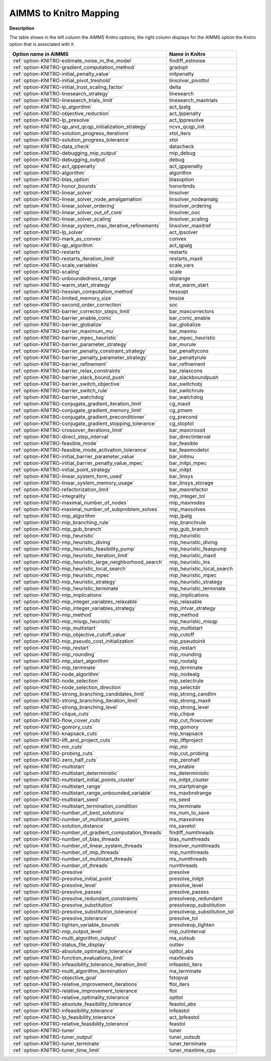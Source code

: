 

.. _AIMMS_to_KNITRO_Mapping:


AIMMS to Knitro Mapping
============================

**Description** 

The table shows in the left column the AIMMS Knitro options; the right column displays for the AIMMS option the Knitro option that is associated with it.

.. list-table::

   * - **Option name in AIMMS**
     - **Name in Knitro**
   * - :ref:`option-KNITRO-estimate_noise_in_the_model`
     - findiff_estnoise
   * - :ref:`option-KNITRO-gradient_computation_method`
     - gradopt
   * - :ref:`option-KNITRO-initial_penalty_value`
     - initpenalty
   * - :ref:`option-KNITRO-initial_pivot_treshold`
     - linsolver_pivottol
   * - :ref:`option-KNITRO-initial_trust_scaling_factor`
     - delta
   * - :ref:`option-KNITRO-linesearch_strategy`
     - linesearch
   * - :ref:`option-KNITRO-linesearch_trials_limit`
     - linesearch_maxtrials
   * - :ref:`option-KNITRO-lp_algorithm`
     - act_lpalg
   * - :ref:`option-KNITRO-objective_reduction`
     - act_lppenalty
   * - :ref:`option-KNITRO-lp_presolve`
     - act_lppresolve
   * - :ref:`option-KNITRO-qp_and_qcqp_initialization_strategy`
     - ncvx_qcqp_init
   * - :ref:`option-KNITRO-solution_progress_iterations`
     - xtol_iters
   * - :ref:`option-KNITRO-solution_progress_tolerance`
     - xtol
   * - :ref:`option-KNITRO-data_check`
     - datacheck
   * - :ref:`option-KNITRO-debugging_mip_output`
     - mip_debug
   * - :ref:`option-KNITRO-debugging_output`
     - debug
   * - :ref:`option-KNITRO-act_qppenalty`
     - act_qppenalty
   * - :ref:`option-KNITRO-algorithm`
     - algorithm
   * - :ref:`option-KNITRO-blas_option`
     - blasoption
   * - :ref:`option-KNITRO-honor_bounds`
     - honorbnds
   * - :ref:`option-KNITRO-linear_solver`
     - linsolver
   * - :ref:`option-KNITRO-linear_solver_node_amalgamation`
     - linsolver_nodeamalg
   * - :ref:`option-KNITRO-linear_solver_ordering`
     - linsolver_ordering
   * - :ref:`option-KNITRO-linear_solver_out_of_core`
     - linsolver_ooc
   * - :ref:`option-KNITRO-linear_solver_scaling`
     - linsolver_scaling
   * - :ref:`option-KNITRO-linear_system_max_iterative_refinements`
     - linsolver_maxitref
   * - :ref:`option-KNITRO-lp_solver`
     - act_lpsolver
   * - :ref:`option-KNITRO-mark_as_convex`
     - convex
   * - :ref:`option-KNITRO-qp_algorithm`
     - act_qpalg
   * - :ref:`option-KNITRO-restarts`
     - restarts
   * - :ref:`option-KNITRO-restarts_iteration_limit`
     - restarts_maxit
   * - :ref:`option-KNITRO-scale_variables`
     - scale_vars
   * - :ref:`option-KNITRO-scaling`
     - scale
   * - :ref:`option-KNITRO-unboundedness_range`
     - objrange
   * - :ref:`option-KNITRO-warm_start_strategy`
     - strat_warm_start
   * - :ref:`option-KNITRO-hessian_computation_method`
     - hessopt
   * - :ref:`option-KNITRO-limited_memory_size`
     - lmsize
   * - :ref:`option-KNITRO-second_order_correction`
     - soc
   * - :ref:`option-KNITRO-barrier_corrector_steps_limit`
     - bar_maxcorrectors
   * - :ref:`option-KNITRO-barrier_enable_conic`
     - bar_conic_enable
   * - :ref:`option-KNITRO-barrier_globalize`
     - bar_globalize
   * - :ref:`option-KNITRO-barrier_maximum_mu`
     - bar_maxmu
   * - :ref:`option-KNITRO-barrier_mpec_heuristic`
     - bar_mpec_heuristic
   * - :ref:`option-KNITRO-barrier_parameter_strategy`
     - bar_murule
   * - :ref:`option-KNITRO-barrier_penalty_constraint_strategy`
     - bar_penaltycons
   * - :ref:`option-KNITRO-barrier_penalty_parameter_strategy`
     - bar_penaltyrule
   * - :ref:`option-KNITRO-barrier_refinement`
     - bar_refinement
   * - :ref:`option-KNITRO-barrier_relax_constraints`
     - bar_relaxcons
   * - :ref:`option-KNITRO-barrier_slack_bound_push`
     - bar_slackboundpush
   * - :ref:`option-KNITRO-barrier_switch_objective`
     - bar_switchobj
   * - :ref:`option-KNITRO-barrier_switch_rule`
     - bar_switchrule
   * - :ref:`option-KNITRO-barrier_watchdog`
     - bar_watchdog
   * - :ref:`option-KNITRO-conjugate_gradient_iteration_limit`
     - cg_maxit
   * - :ref:`option-KNITRO-conjugate_gradient_memory_limit`
     - cg_pmem
   * - :ref:`option-KNITRO-conjugate_gradient_preconditioner`
     - cg_precond
   * - :ref:`option-KNITRO-conjugate_gradient_stopping_tolerance`
     - cg_stoptol
   * - :ref:`option-KNITRO-crossover_iterations_limit`
     - bar_maxcrossit
   * - :ref:`option-KNITRO-direct_step_interval`
     - bar_directinterval
   * - :ref:`option-KNITRO-feasible_mode`
     - bar_feasible
   * - :ref:`option-KNITRO-feasible_mode_activation_tolerance`
     - bar_feasmodetol
   * - :ref:`option-KNITRO-initial_barrier_parameter_value`
     - bar_initmu
   * - :ref:`option-KNITRO-initial_barrier_penalty_value_mpec`
     - bar_initpi_mpec
   * - :ref:`option-KNITRO-initial_point_strategy`
     - bar_initpt
   * - :ref:`option-KNITRO-linear_system_form_used`
     - bar_linsys
   * - :ref:`option-KNITRO-linear_system_memory_usage`
     - bar_linsys_storage
   * - :ref:`option-KNITRO-refactorization_limit`
     - bar_maxrefactor
   * - :ref:`option-KNITRO-integrality`
     - mip_integer_tol
   * - :ref:`option-KNITRO-maximal_number_of_nodes`
     - mip_maxnodes
   * - :ref:`option-KNITRO-maximal_number_of_subproblem_solves`
     - mip_maxsolves
   * - :ref:`option-KNITRO-mip_algorithm`
     - mip_lpalg
   * - :ref:`option-KNITRO-mip_branching_rule`
     - mip_branchrule
   * - :ref:`option-KNITRO-mip_gub_branch`
     - mip_gub_branch
   * - :ref:`option-KNITRO-mip_heuristic`
     - mip_heuristic
   * - :ref:`option-KNITRO-mip_heuristic_diving`
     - mip_heuristic_diving
   * - :ref:`option-KNITRO-mip_heuristic_feasibility_pump`
     - mip_heuristic_feaspump
   * - :ref:`option-KNITRO-mip_heuristic_iteration_limit`
     - mip_heuristic_maxit
   * - :ref:`option-KNITRO-mip_heuristic_large_neighborhood_search`
     - mip_heuristic_lns
   * - :ref:`option-KNITRO-mip_heuristic_local_search`
     - mip_heuristic_local_search
   * - :ref:`option-KNITRO-mip_heuristic_mpec`
     - mip_heuristic_mpec
   * - :ref:`option-KNITRO-mip_heuristic_strategy`
     - mip_heuristic_strategy
   * - :ref:`option-KNITRO-mip_heuristic_terminate`
     - mip_heuristic_terminate
   * - :ref:`option-KNITRO-mip_implications`
     - mip_implications
   * - :ref:`option-KNITRO-mip_integer_variables_relaxable`
     - mip_relaxable
   * - :ref:`option-KNITRO-mip_integer_variables_strategy`
     - mip_intvar_strategy
   * - :ref:`option-KNITRO-mip_method`
     - mip_method
   * - :ref:`option-KNITRO-mip_misqp_heuristic`
     - mip_heuristic_misqp
   * - :ref:`option-KNITRO-mip_multistart`
     - mip_multistart
   * - :ref:`option-KNITRO-mip_objective_cutoff_value`
     - mip_cutoff
   * - :ref:`option-KNITRO-mip_pseudo_cost_initialization`
     - mip_pseudoinit
   * - :ref:`option-KNITRO-mip_restart`
     - mip_restart
   * - :ref:`option-KNITRO-mip_rounding`
     - mip_rounding
   * - :ref:`option-KNITRO-mip_start_algorithm`
     - mip_rootalg
   * - :ref:`option-KNITRO-mip_terminate`
     - mip_terminate
   * - :ref:`option-KNITRO-node_algorithm`
     - mip_nodealg
   * - :ref:`option-KNITRO-node_selection`
     - mip_selectrule
   * - :ref:`option-KNITRO-node_selection_direction`
     - mip_selectdir
   * - :ref:`option-KNITRO-strong_branching_candidates_limit`
     - mip_strong_candlim
   * - :ref:`option-KNITRO-strong_branching_iteration_limit`
     - mip_strong_maxit
   * - :ref:`option-KNITRO-strong_branching_level`
     - mip_strong_level
   * - :ref:`option-KNITRO-clique_cuts`
     - mip_clique
   * - :ref:`option-KNITRO-flow_cover_cuts`
     - mip_cut_flowcover
   * - :ref:`option-KNITRO-gomory_cuts`
     - mip_gomory
   * - :ref:`option-KNITRO-knapsack_cuts`
     - mip_knapsack
   * - :ref:`option-KNITRO-lift_and_project_cuts`
     - mip_liftproject
   * - :ref:`option-KNITRO-mir_cuts`
     - mip_mir
   * - :ref:`option-KNITRO-probing_cuts`
     - mip_cut_probing
   * - :ref:`option-KNITRO-zero_half_cuts`
     - mip_zerohalf
   * - :ref:`option-KNITRO-multistart`
     - ms_enable
   * - :ref:`option-KNITRO-multistart_deterministic`
     - ms_deterministic
   * - :ref:`option-KNITRO-multistart_initial_points_cluster`
     - ms_initpt_cluster
   * - :ref:`option-KNITRO-multistart_range`
     - ms_startptrange
   * - :ref:`option-KNITRO-multistart_range_unbounded_variable`
     - ms_maxbndrange
   * - :ref:`option-KNITRO-multistart_seed`
     - ms_seed
   * - :ref:`option-KNITRO-multistart_termination_condition`
     - ms_terminate
   * - :ref:`option-KNITRO-number_of_best_solutions`
     - ms_num_to_save
   * - :ref:`option-KNITRO-number_of_multistart_points`
     - ms_maxsolves
   * - :ref:`option-KNITRO-solution_distance`
     - ms_savetol
   * - :ref:`option-KNITRO-number_of_gradient_computation_threads`
     - findiff_numthreads
   * - :ref:`option-KNITRO-number_of_blas_threads`
     - blas_numthreads
   * - :ref:`option-KNITRO-number_of_linear_system_threads`
     - linsolver_numthreads
   * - :ref:`option-KNITRO-number_of_mip_threads`
     - mip_numthreads
   * - :ref:`option-KNITRO-number_of_multistart_threads`
     - ms_numthreads
   * - :ref:`option-KNITRO-number_of_threads`
     - numthreads
   * - :ref:`option-KNITRO-presolve`
     - presolve
   * - :ref:`option-KNITRO-presolve_initial_point`
     - presolve_initpt
   * - :ref:`option-KNITRO-presolve_level`
     - presolve_level
   * - :ref:`option-KNITRO-presolve_passes`
     - presolve_passes
   * - :ref:`option-KNITRO-presolve_redundant_constraints`
     - presolveop_redundant
   * - :ref:`option-KNITRO-presolve_substitution`
     - presolveop_substitution
   * - :ref:`option-KNITRO-presolve_substitution_tolerance`
     - presolveop_substitution_tol
   * - :ref:`option-KNITRO-presolve_tolerance`
     - presolve_tol
   * - :ref:`option-KNITRO-tighten_variable_bounds`
     - presolveop_tighten
   * - :ref:`option-KNITRO-mip_output_level`
     - mip_outinterval
   * - :ref:`option-KNITRO-multi_algorithm_output`
     - ma_outsub
   * - :ref:`option-KNITRO-status_file_display`
     - outlev
   * - :ref:`option-KNITRO-absolute_optimality_tolerance`
     - opttol_abs
   * - :ref:`option-KNITRO-function_evaluations_limit`
     - maxfevals
   * - :ref:`option-KNITRO-infeasibility_tolerance_iteration_limit`
     - infeastol_iters
   * - :ref:`option-KNITRO-multi_algorithm_termination`
     - ma_terminate
   * - :ref:`option-KNITRO-objective_goal`
     - fstopval
   * - :ref:`option-KNITRO-relative_improvement_iterations`
     - ftol_iters
   * - :ref:`option-KNITRO-relative_improvement_tolerance`
     - ftol
   * - :ref:`option-KNITRO-relative_optimality_tolerance`
     - opttol
   * - :ref:`option-KNITRO-absolute_feasibility_tolerance`
     - feastol_abs
   * - :ref:`option-KNITRO-infeasibility_tolerance`
     - infeastol
   * - :ref:`option-KNITRO-lp_feasibility_tolerance`
     - act_lpfeastol
   * - :ref:`option-KNITRO-relative_feasibility_tolerance`
     - feastol
   * - :ref:`option-KNITRO-tuner`
     - tuner
   * - :ref:`option-KNITRO-tuner_output`
     - tuner_outsub
   * - :ref:`option-KNITRO-tuner_terminate`
     - tuner_terminate
   * - :ref:`option-KNITRO-tuner_time_limit`
     - tuner_maxtime_cpu
